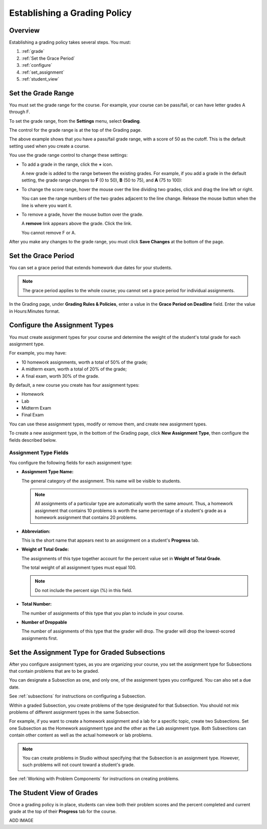 .. _Establish a Grading Policy:

##############################
Establishing a Grading Policy  
##############################

*******************
Overview
*******************

Establishing a grading policy takes several steps. You must:

#. :ref:`grade`
#. :ref:`Set the Grace Period`
#. :ref:`configure`
#. :ref:`set_assignment`
#. :ref:`student_view`


.. _grade:

*******************
Set the Grade Range
*******************

You must set the grade range for the course.  For example, your course can be pass/fail, or can have letter grades A through F.

To set the grade range, from the **Settings** menu, select **Grading**.  

The control for the grade range is at the top of the Grading page.

.. image:: Images/grade_range.png
  :width: 800

The above example shows that you have a pass/fail grade range, with a score of 50 as the cutoff. This is the default setting used when you create a course.

You use the grade range control to change these settings:

* To add a grade in the range, click the **+** icon.

  A new grade is added to the range between the existing grades. For example, if you add a grade in the default setting, 
  the grade range changes to **F** (0 to 50), **B** (50 to 75), and **A** (75 to 100):

  .. image:: Images/grade_range_b.png
    :width: 800

* To change the score range, hover the mouse over the line dividing two grades, click and drag the line left or right.  

  You can see the range numbers of the two grades adjacent to the line change. Release the mouse button when the line is where you want it.
  
* To remove a grade, hover the mouse button over the grade. 

  A **remove** link appears above the grade. Click the link.
  
  You cannot remove F or A.
  
After you make any changes to the grade range, you must click **Save Changes** at the bottom of the page.


.. _Set the Grace Period:

*************************
Set the Grace Period 
*************************
    
You can set a grace period that extends homework due dates for your students. 

.. note:: The grace period applies to the whole course; you cannot set a grace period for individual assignments.
  
In the Grading page, under **Grading Rules & Policies**, enter a value in the **Grace Period on Deadline** field. Enter the value in Hours:Minutes format.

.. _configure:

******************************
Configure the Assignment Types
******************************

You must create assignment types for your course and determine the weight of the student's total grade for each assignment type. 

For example, you may have:

* 10 homework assignments, worth a total of 50% of the grade; 
* A midterm exam, worth a total of 20% of the grade; 
* A final exam, worth 30% of the grade. 

By default, a new course you create has four assignment types: 

* Homework
* Lab
* Midterm Exam
* Final Exam

You can use these assignment types, modify or remove them, and create new assignment types.

To create a new assignment type, in the bottom of the Grading page, click **New Assignment Type**, then configure the fields described below.

==========================
Assignment Type Fields
==========================
You configure the following fields for each assignment type:
    
* **Assignment Type Name:** 
  
  The general category of the assignment. This name will be visible to students.
 
  .. note:: All assignments of a particular type are automatically worth the same amount. Thus, a homework assignment that contains 10 problems is worth the same percentage of a student's grade as a homework assignment that contains 20 problems. 
  
  
* **Abbreviation:** 
  
  This is the short name that appears next to an assignment on a student's **Progress** tab.
      

* **Weight of Total Grade:** 
  
  The assignments of this type together account for the percent value set in **Weight of Total Grade**.
  
  The total weight of all assignment types must equal 100.
  
  .. note:: Do not include the percent sign (%) in this field.
  
  
  
* **Total Number:** 
  
  The number of assignments of this type that you plan to include in your course.
  
  
  
* **Number of Droppable**
  
  The number of assignments of this type that the grader will drop. The grader will drop the lowest-scored assignments first.            


.. _set_assignment:

**********************************************
Set the Assignment Type for Graded Subsections
**********************************************
After you configure assignment types, as you are organizing your course, 
you set the assignment type for Subsections that contain problems that are to be graded.

You can designate a Subsection as one, and only one, of the assignment types you configured. You can also set a due date.
  
See :ref:`subsections` for instructions on configuring a Subsection. 

Within a graded Subsection, you create problems of the type designated for that Subsection. 
You should not mix problems of different assignment types in the same Subsection.

For example, if you want to create a homework assignment and a lab for a specific topic, create two Subsections. 
Set one Subsection as the Homework assignment type and the other as the Lab assignment type. 
Both Subsections can contain other content as well as the actual homework or lab problems.

.. note:: You can create problems in Studio without specifying that the Subsection is an assignment type. However, such problems will not count toward a student's grade.

See :ref:`Working with Problem Components` for instructions on creating problems. 

.. _student_view:

**************************
The Student View of Grades
**************************
Once a grading policy is in place, students can view both their problem scores and the percent completed and current grade at the top of their  **Progress** tab for the course.
  
ADD IMAGE
